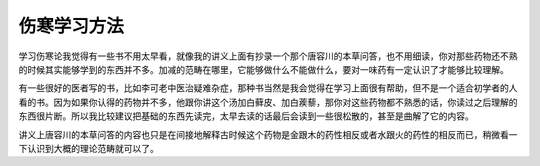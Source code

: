伤寒学习方法
--------------

学习伤寒论我觉得有一些书不用太早看，就像我的讲义上面有抄录一个那个唐容川的本草问答，也不用细读，你对那些药物还不熟的时候其实能够学到的东西并不多。加减的范畴在哪里，它能够做什么不能做什么，要对一味药有一定认识了才能够比较理解。

有一些很好的医者写的书，比如李可老中医治疑难杂症，那种书当然是我会觉得在学习上面很有帮助，但不是一个适合初学者的人看的书。因为如果你认得的药物并不多，他跟你讲这个汤加白藓皮、加白蒺藜，那你对这些药物都不熟悉的话，你读过之后理解的东西很片断。所以我比较建议把基础的东西先读完，太早去读的话最后会读到一些很松散的，甚至是曲解了它的内容。

讲义上唐容川的本草问答的内容也只是在间接地解释古时候这个药物是金跟木的药性相反或者水跟火的药性的相反而已，稍微看一下认识到大概的理论范畴就可以了。
